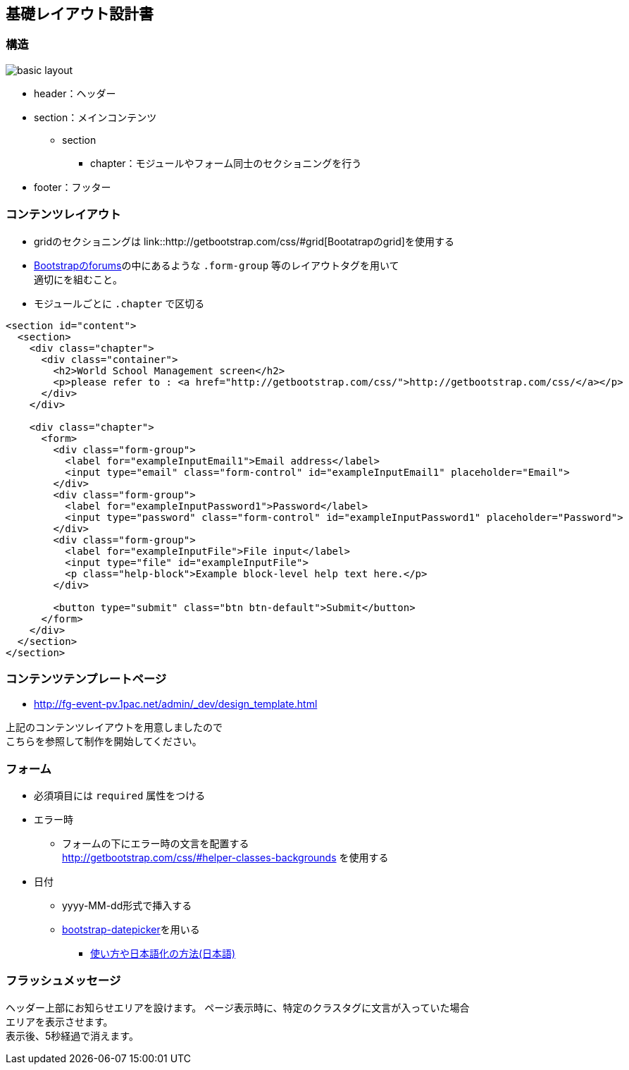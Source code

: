== 基礎レイアウト設計書

=== 構造

image::_include/basic_layout.png[]

* header：ヘッダー
* section：メインコンテンツ
** section
*** chapter：モジュールやフォーム同士のセクショニングを行う
// **** subchapter：chapterの中で更に内容のセクショニングを行う
* footer：フッター

=== コンテンツレイアウト

* gridのセクショニングは link::http://getbootstrap.com/css/#grid[Bootatrapのgrid]を使用する
* http://getbootstrap.com/css/#forms[Bootstrapのforums]の中にあるような `.form-group` 等のレイアウトタグを用いて +
適切にを組むこと。
* モジュールごとに `.chapter` で区切る

```
<section id="content">
  <section>
    <div class="chapter">
      <div class="container">
        <h2>World School Management screen</h2>
        <p>please refer to : <a href="http://getbootstrap.com/css/">http://getbootstrap.com/css/</a></p>
      </div>
    </div>

    <div class="chapter">
      <form>
        <div class="form-group">
          <label for="exampleInputEmail1">Email address</label>
          <input type="email" class="form-control" id="exampleInputEmail1" placeholder="Email">
        </div>
        <div class="form-group">
          <label for="exampleInputPassword1">Password</label>
          <input type="password" class="form-control" id="exampleInputPassword1" placeholder="Password">
        </div>
        <div class="form-group">
          <label for="exampleInputFile">File input</label>
          <input type="file" id="exampleInputFile">
          <p class="help-block">Example block-level help text here.</p>
        </div>

        <button type="submit" class="btn btn-default">Submit</button>
      </form>
    </div>
  </section>
</section>
```

=== コンテンツテンプレートページ

* http://fg-event-pv.1pac.net/admin/_dev/design_template.html

上記のコンテンツレイアウトを用意しましたので +
こちらを参照して制作を開始してください。

=== フォーム

* 必須項目には `required` 属性をつける
* エラー時
** フォームの下にエラー時の文言を配置する +
http://getbootstrap.com/css/#helper-classes-backgrounds
を使用する
* 日付
** yyyy-MM-dd形式で挿入する
** link:https://github.com/eternicode/bootstrap-datepicker[bootstrap-datepicker]を用いる
*** link:http://frogstech.com/blog/2015/08/28/bootstrap-datepicker/[使い方や日本語化の方法(日本語)]


=== フラッシュメッセージ

ヘッダー上部にお知らせエリアを設けます。
ページ表示時に、特定のクラスタグに文言が入っていた場合 +
エリアを表示させます。 +
表示後、5秒経過で消えます。
